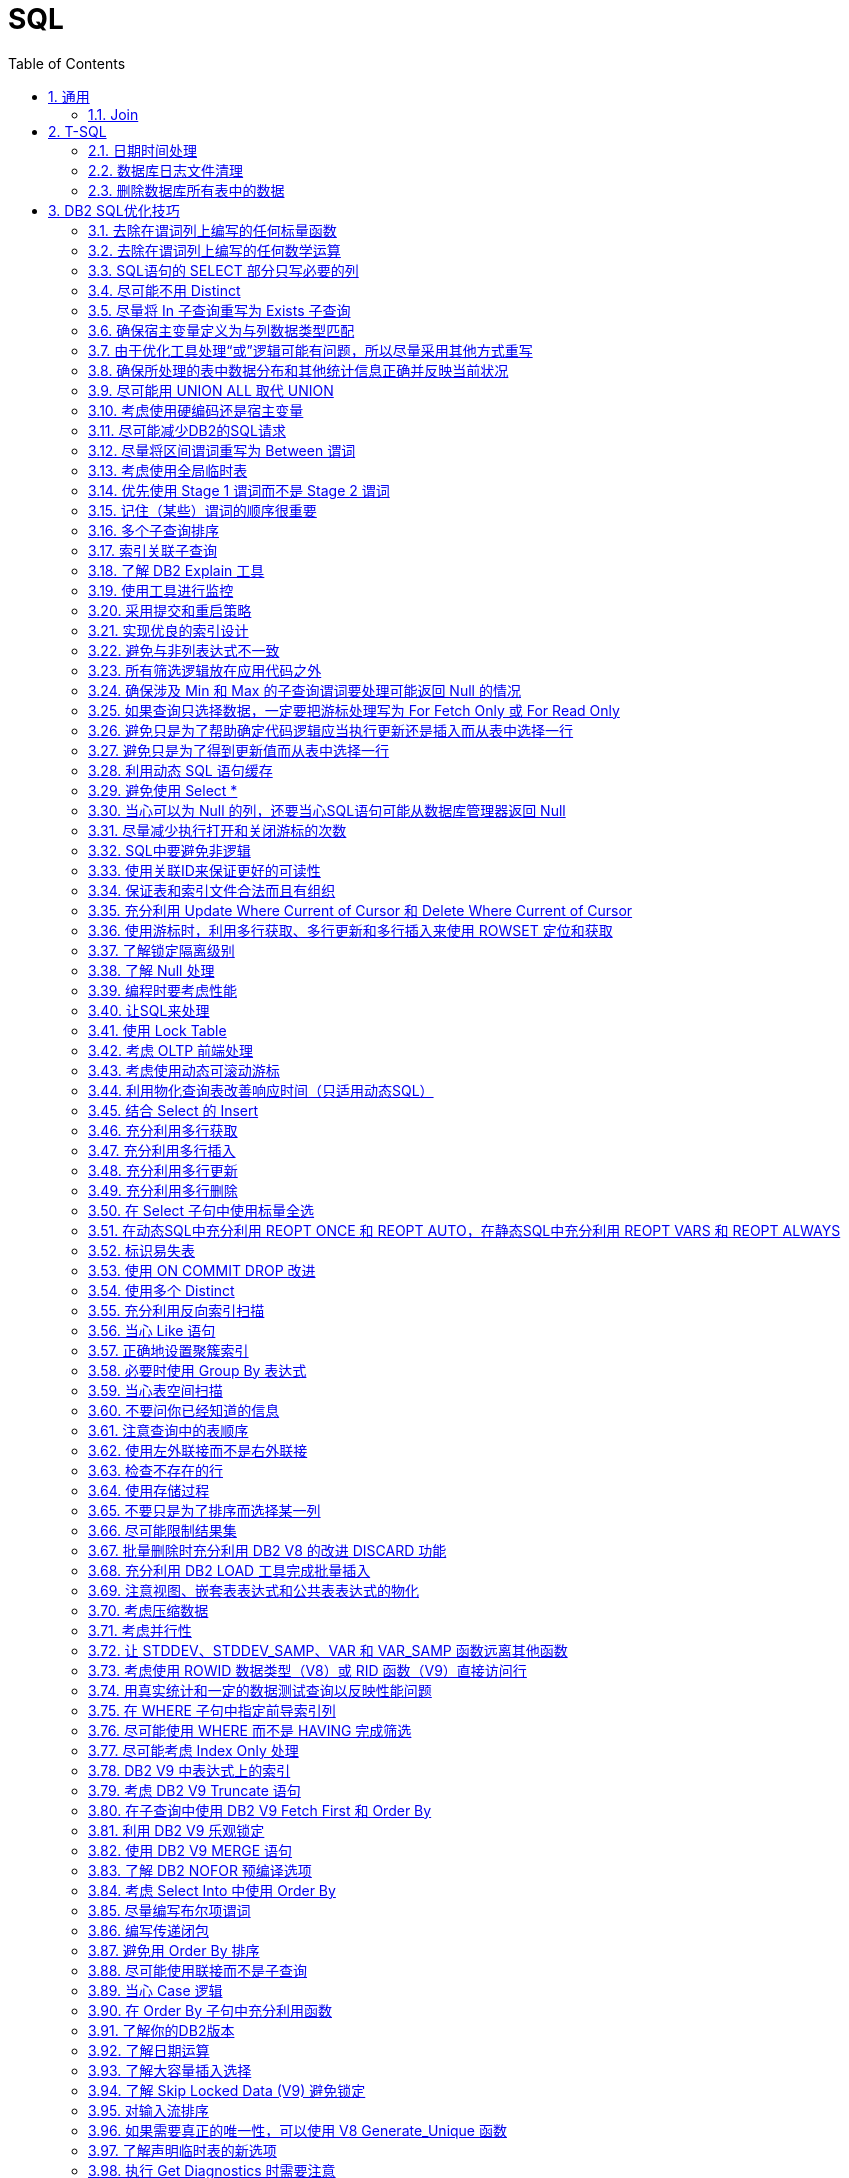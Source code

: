 SQL
===
:icons:
:toc:
:numbered:


[[X1]]
通用
---

Join
~~~~
image:images/sql_joins.jpg[SQL Joins]


[[X2]]
T-SQL
-----

【AdventureWorks2012】作为示例数据库

日期时间处理
~~~~~~~

----
-- 本月第1天
SELECT DATEADD(s,0,DATEADD(mm, DATEDIFF(m,0,getdate()),0))

-- 本月最后1天
SELECT DATEADD(s,-1,DATEADD(mm, DATEDIFF(m,0,GETDATE())+1,0))

-- 本年第1天
SELECT DATEADD(yy, DATEDIFF(yy,0,getdate()), 0)

-- 本年最后1天
SELECT DATEADD(dd,-1,DATEADD(yy,0,DATEADD(yy,DATEDIFF(yy,0,getdate())+1,0)))

-- 数字2代表第2个字段
select ProductID, Name, ProductNumber, Color, Size, ListPrice
from Production.Product
order by 2

-- 在查询结果中，将null转换为空
select ProductID, Name, ProductNumber, isnull(Color, ''), isnull(Size, ''), ListPrice
from Production.Product

-- Like通配符：% 和 _
select * from Production.Product
where name like '%Mountain%'
select * from Production.Product
where name like '_ountain%'

-- in
select * from Production.Product
where color in ('red','white','black')

-- 聚合函数
select SalesPersonID,OrderDate,Max(TotalDue) as MaximumTotalSales
from Sales.SalesOrderHeader
where SalesPersonID is not null and OrderDate >= '2007/1/1'
group by salesPersonID,OrderDate
having Max(TotalDue)>150000
order by OrderDate desc
----

数据库日志文件清理
~~~~~~~~~

----
declare @DB varchar(20),@FLog varchar(20),@SQL varchar(8000)
Select @DB=Name From Master..SysDataBases Where DbId=(Select Dbid From Master..SysProcesses Where Spid = @@spid)
select @FLog = FILE_NAME(2)

set @SQL = 'USE '+@DB + CHAR(10)
          --+'GO ' + CHAR(10)
          +'ALTER DATABASE ' +@DB+ ' SET RECOVERY '+ CHAR(10)
          +'SIMPLE WITH NO_WAIT '+ CHAR(10)
          --+'GO '+CHAR(10)
          +'ALTER DATABASE ' +@DB+ ' SET RECOVERY '+ CHAR(10)
          +'SIMPLE '+ CHAR(10)
          --+'GO '+ CHAR(10)
          + 'USE '+@DB + CHAR(10)
          --+'GO ' + CHAR(10)
          +'DBCC SHRINKFILE(N'''+@FLog+''',1,TRUNCATEONLY) '+ CHAR(10)
          --+'GO ' + CHAR(10)
          +'USE '+@DB + CHAR(10)
         -- +'GO ' + CHAR(10)
          +'ALTER DATABASE '+@DB +' SET RECOVERY FULL '+ CHAR(10)
          +'WITH NO_WAIT '+ CHAR(10)
         -- +'GO ' +CHAR(10)
          +'ALTER DATABASE '+@DB +' SET RECOVERY FULL '+ CHAR(10)
          --+'GO '

PRINT(@SQL)
EXEC(@SQL)
----

删除数据库所有表中的数据
~~~~~~~~~~~~

----
CREATE PROCEDURE sp_DeleteAllData
AS
EXEC sp_MSForEachTable 'ALTER TABLE ? NOCHECK CONSTRAINT ALL'
EXEC sp_MSForEachTable 'ALTER TABLE ? DISABLE TRIGGER ALL'
EXEC sp_MSForEachTable 'DELETE FROM ?'
EXEC sp_MSForEachTable 'ALTER TABLE ? CHECK CONSTRAINT ALL'
EXEC sp_MSForEachTable 'ALTER TABLE ? ENABLE TRIGGER ALL'
EXEC sp_MSFOREACHTABLE 'SELECT * FROM ?'
GO

Exec sp_DeleteAllData
----

[[X3]]
DB2 SQL优化技巧
-----------

ref：《DB2 SQL性能调优秘笈》

去除在谓词列上编写的任何标量函数
~~~~~~~~~~~~~~~~

----
SELECT EMPNO, LASTNAME
FROM EMP
WHERE YEAR(HIREDATE) = 2005
----

----
-- 利用索引
SELECT EMPNO, LASTNAME
FROM EMP
WHERE HIREDATE BETWEEN '2005-01-01' AND '2005-12-31'
----

去除在谓词列上编写的任何数学运算
~~~~~~~~~~~~~~~~

----
SELECT EMPNO, LASTNAME
FROM EMP
WHERE SALARY * 1.1 > 50000.00
----

----
-- 利用索引。列本身放在操作符的一边，所有计算放在操作符的另一边。
SELECT EMPNO, LASTNAME
FROM EMP
WHERE SALARY > 50000.00 / 1.1
----

SQL语句的 SELECT 部分只写必要的列
~~~~~~~~~~~~~~~~~~~~~~

尽可能不用 Distinct
~~~~~~~~~~~~~~

. 大多数情况下，Distinct 会导致对最终结果集的排序。
. 如果查询中包含 Distinct ，只要不因此导致执行排序，查询可能也很高效，可以尝试以下方法：
.. 使用 Group By （V9之前），这会利用关联索引来消除为确定唯一性所导致的排序。
.. 使用一个 In 或 Exists 子查询重写查询。
+
----
SELECT DISTINCT E.EMPNO, E.LASTNAME
FROM EMP        E,
     EMPPROJACT EP
WHERE E.EMPNO = EP.EMPNO
----
+
----
SELECT E.EMPNO, E.LASTNAME
FROM EMP        E,
     EMPPROJACT EP
WHERE E.EMPNO = EP.EMPNO
GROUP BY E.EMPNO, E.LASTNAME
----
+
----
SELECT E.EMPNO, E.LASTNAME
FROM EMP    E
WHERE EXISTS
        (SELECT 1
         FROM   EMPPROJACT  EP
         WHERE E.EMPNO = EP.EMPNO)
----
+
----
SELECT E.EMPNO, E.LASTNAME
FROM EMP    E
WHERE E.EMPNO IN
        (SELECT EP.EMPNO
         FROM EMPPROJACT    EP)
----

尽量将 In 子查询重写为 Exists 子查询
~~~~~~~~~~~~~~~~~~~~~~~~

. In 和 Exists 子查询可以生成同样的结果，但做法截然不同。通常表现各有优劣，取决于实际的数据分布。
+
----
SELECT E.EMPNO, E.LASTNAME
FROM EMP E
WHERE E.EMPNO IN
    (SELECT D.MGRNO
        FROM DEPARTMENT D
        WHERE D.DEPTNO LIKE 'D%')
----
+
----
SELECT E.EMPNO, E.LASTNAME
FROM EMP E
WHERE EXISTS
    (SELECT 1
        FROM DEPARTMENT D
        WHERE D.MGRNO = E.EMPNO
        AND D.DEPTNO LIKE 'D%')
----

确保宿主变量定义为与列数据类型匹配
~~~~~~~~~~~~~~~~~

由于优化工具处理“或”逻辑可能有问题，所以尽量采用其他方式重写
~~~~~~~~~~~~~~~~~~~~~~~~~~~~~~~

确保所处理的表中数据分布和其他统计信息正确并反映当前状况
~~~~~~~~~~~~~~~~~~~~~~~~~~~~

尽可能用 UNION ALL 取代 UNION
~~~~~~~~~~~~~~~~~~~~~~~

. 不需要消除重复时，应写为 UNION ALL

考虑使用硬编码还是宿主变量
~~~~~~~~~~~~~~

尽可能减少DB2的SQL请求
~~~~~~~~~~~~~~

尽量将区间谓词重写为 Between 谓词
~~~~~~~~~~~~~~~~~~~~

考虑使用全局临时表
~~~~~~~~~

优先使用 Stage 1 谓词而不是 Stage 2 谓词
~~~~~~~~~~~~~~~~~~~~~~~~~~~~

记住（某些）谓词的顺序很重要
~~~~~~~~~~~~~~

多个子查询排序
~~~~~~~

索引关联子查询
~~~~~~~

了解 DB2 Explain 工具
~~~~~~~~~~~~~~~~

使用工具进行监控
~~~~~~~

采用提交和重启策略
~~~~~~~~~

实现优良的索引设计
~~~~~~~~~

避免与非列表达式不一致
~~~~~~~~~~

所有筛选逻辑放在应用代码之外
~~~~~~~~~~~~~~~

确保涉及 Min 和 Max 的子查询谓词要处理可能返回 Null 的情况
~~~~~~~~~~~~~~~~~~~~~~~~~~~~~~~~~~~~~

如果查询只选择数据，一定要把游标处理写为 For Fetch Only 或 For Read Only
~~~~~~~~~~~~~~~~~~~~~~~~~~~~~~~~~~~~~~~~~~~~~~~~~~~

避免只是为了帮助确定代码逻辑应当执行更新还是插入而从表中选择一行
~~~~~~~~~~~~~~~~~~~~~~~~~~~~~~~~

避免只是为了得到更新值而从表中选择一行
~~~~~~~~~~~~~~~~~~~

利用动态 SQL 语句缓存
~~~~~~~~~~~~~~

避免使用 Select *
~~~~~~~~~~~~~~

当心可以为 Null 的列，还要当心SQL语句可能从数据库管理器返回 Null
~~~~~~~~~~~~~~~~~~~~~~~~~~~~~~~~~~~~~~~

尽量减少执行打开和关闭游标的次数
~~~~~~~~~~~~~~~~

SQL中要避免非逻辑
~~~~~~~~~~

使用关联ID来保证更好的可读性
~~~~~~~~~~~~~~

保证表和索引文件合法而且有组织
~~~~~~~~~~~~~~

充分利用 Update Where Current of Cursor 和 Delete Where Current of Cursor
~~~~~~~~~~~~~~~~~~~~~~~~~~~~~~~~~~~~~~~~~~~~~~~~~~~~~~~~~~~~~~~~~~~~

使用游标时，利用多行获取、多行更新和多行插入来使用 ROWSET 定位和获取
~~~~~~~~~~~~~~~~~~~~~~~~~~~~~~~~~~~~~~

了解锁定隔离级别
~~~~~~~

了解 Null 处理
~~~~~~~~~~

编程时要考虑性能
~~~~~~~

让SQL来处理
~~~~~~~

使用 Lock Table
~~~~~~~~~~~~~~

考虑 OLTP 前端处理
~~~~~~~~~~~~

考虑使用动态可滚动游标
~~~~~~~~~~~

利用物化查询表改善响应时间（只适用动态SQL）
~~~~~~~~~~~~~~~~~~~~~~~

结合 Select 的 Insert
~~~~~~~~~~~~~~~~~~

充分利用多行获取
~~~~~~~

充分利用多行插入
~~~~~~~

充分利用多行更新
~~~~~~~

充分利用多行删除
~~~~~~~

在 Select 子句中使用标量全选
~~~~~~~~~~~~~~~~~~

在动态SQL中充分利用 REOPT ONCE 和 REOPT AUTO，在静态SQL中充分利用 REOPT VARS 和 REOPT ALWAYS
~~~~~~~~~~~~~~~~~~~~~~~~~~~~~~~~~~~~~~~~~~~~~~~~~~~~~~~~~~~~~~~~~~~~~~~~~

标识易失表
~~~~~

使用 ON COMMIT DROP 改进
~~~~~~~~~~~~~~~~~~~~~

使用多个 Distinct
~~~~~~~~~~~~~~

充分利用反向索引扫描
~~~~~~~~~~

当心 Like 语句
~~~~~~~~~~

正确地设置聚簇索引
~~~~~~~~~

必要时使用 Group By 表达式
~~~~~~~~~~~~~~~~~~

当心表空间扫描
~~~~~~~

不要问你已经知道的信息
~~~~~~~~~~~

注意查询中的表顺序
~~~~~~~~~

使用左外联接而不是右外联接
~~~~~~~~~~~~~~

检查不存在的行
~~~~~~~

使用存储过程
~~~~~~~

不要只是为了排序而选择某一列
~~~~~~~~~~~~~~

尽可能限制结果集
~~~~~~~

批量删除时充分利用 DB2 V8 的改进 DISCARD 功能
~~~~~~~~~~~~~~~~~~~~~~~~~~~~~~

充分利用 DB2 LOAD 工具完成批量插入
~~~~~~~~~~~~~~~~~~~~~

注意视图、嵌套表表达式和公共表表达式的物化
~~~~~~~~~~~~~~~~~~~~~

考虑压缩数据
~~~~~~~

考虑并行性
~~~~~

让 STDDEV、STDDEV_SAMP、VAR 和 VAR_SAMP 函数远离其他函数
~~~~~~~~~~~~~~~~~~~~~~~~~~~~~~~~~~~~~~~~~~~

考虑使用 ROWID 数据类型（V8）或 RID 函数（V9）直接访问行
~~~~~~~~~~~~~~~~~~~~~~~~~~~~~~~~~~~

用真实统计和一定的数据测试查询以反映性能问题
~~~~~~~~~~~~~~~~~~~~~

在 WHERE 子句中指定前导索引列
~~~~~~~~~~~~~~~~~~

尽可能使用 WHERE 而不是 HAVING 完成筛选
~~~~~~~~~~~~~~~~~~~~~~~~~~~~

尽可能考虑 Index Only 处理
~~~~~~~~~~~~~~~~~~~

DB2 V9 中表达式上的索引
~~~~~~~~~~~~~~

考虑 DB2 V9 Truncate 语句
~~~~~~~~~~~~~~~~~~~~~

在子查询中使用 DB2 V9 Fetch First 和 Order By
~~~~~~~~~~~~~~~~~~~~~~~~~~~~~~~~~~~~~

利用 DB2 V9 乐观锁定
~~~~~~~~~~~~~~

使用 DB2 V9 MERGE 语句
~~~~~~~~~~~~~~~~~~

了解 DB2 NOFOR 预编译选项
~~~~~~~~~~~~~~~~~~

考虑 Select Into 中使用 Order By
~~~~~~~~~~~~~~~~~~~~~~~~~~~~

尽量编写布尔项谓词
~~~~~~~~~

编写传递闭包
~~~~~~~

避免用 Order By 排序
~~~~~~~~~~~~~~

尽可能使用联接而不是子查询
~~~~~~~~~~~~~~

当心 Case 逻辑
~~~~~~~~~~

在 Order By 子句中充分利用函数
~~~~~~~~~~~~~~~~~~~~~

了解你的DB2版本
~~~~~~~~~~

了解日期运算
~~~~~~~

了解大容量插入选择
~~~~~~~~~

了解 Skip Locked Data (V9) 避免锁定
~~~~~~~~~~~~~~~~~~~~~~~~~~~~

对输入流排序
~~~~~~~

如果需要真正的唯一性，可以使用 V8 Generate_Unique 函数
~~~~~~~~~~~~~~~~~~~~~~~~~~~~~~~~~~~~~

了解声明临时表的新选项
~~~~~~~~~~~

执行 Get Diagnostics 时需要注意
~~~~~~~~~~~~~~~~~~~~~~~~

适当地对 In 列表排序
~~~~~~~~~~~~

结合 Select 的 Update 和 Delete (V9)
~~~~~~~~~~~~~~~~~~~~~~~~~~~~~~~~~

只在必要时执行SQL语句
~~~~~~~~~~~~

充分利用内存中的表
~~~~~~~~~

避开通用型SQL语句
~~~~~~~~~~

避免不必要的排序
~~~~~~~

了解表达式和列函数
~~~~~~~~~~

结合使用谓词时要注意
~~~~~~~~~~~

为搜索查询增加冗余谓词
~~~~~~~~~~~~

充分利用改进的动态缓存（V10）
~~~~~~~~~~~~~~~~

尝试当前提交来避免锁（V10）
~~~~~~~~~~~~~~

尝试使用系统时态表获取历史数据（V10）
~~~~~~~~~~~~~~~~~~~~~

尝试使用业务时态表获取历史数据（V10）
~~~~~~~~~~~~~~~~~~~~~

了解分级函数（V10）
~~~~~~~~~~

充分利用扩展指示符（V10）
~~~~~~~~~~~~~~

得到更大的时间戳精度（V10）
~~~~~~~~~~~~~~

尝试 Index Includes (V10)
~~~~~~~~~~~~~~~~~~~~~~~

使用 With Return to Client (V10)
~~~~~~~~~~~~~~~~~~~~~~~~~~~~~~
